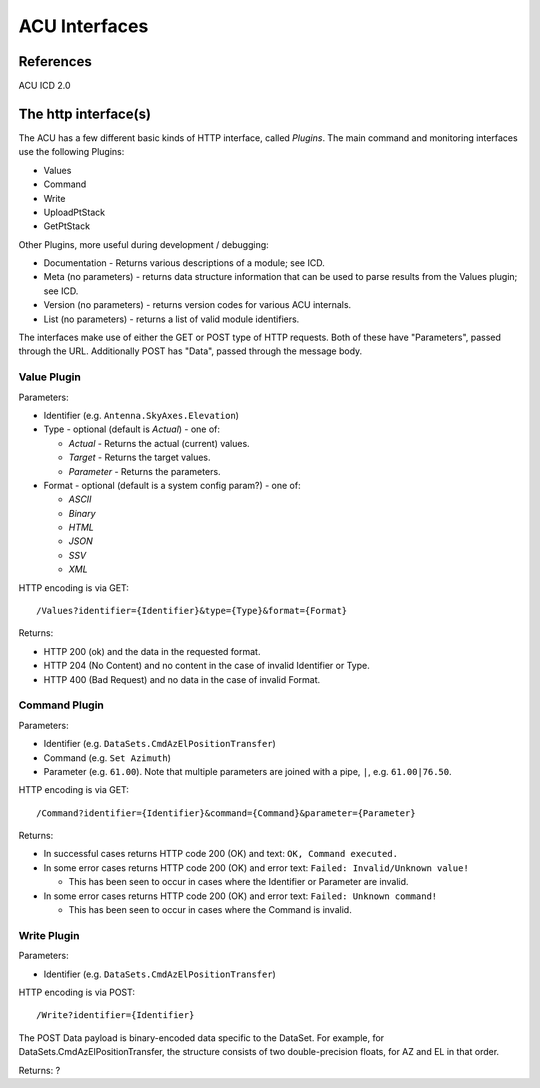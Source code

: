 ==============
ACU Interfaces
==============

References
==========

ACU ICD 2.0

The http interface(s)
=====================

The ACU has a few different basic kinds of HTTP interface, called
*Plugins*.  The main command and monitoring interfaces use the
following Plugins:

- Values
- Command
- Write
- UploadPtStack
- GetPtStack

Other Plugins, more useful during development / debugging:

- Documentation - Returns various descriptions of a module; see ICD.
- Meta (no parameters) - returns data structure information that can
  be used to parse results from the Values plugin; see ICD.
- Version (no parameters) - returns version codes for various ACU
  internals.
- List (no parameters) - returns a list of valid module identifiers.

The interfaces make use of either the GET or POST type of HTTP
requests.  Both of these have "Parameters", passed through the URL.
Additionally POST has "Data", passed through the message body.


Value Plugin
------------

Parameters:

- Identifier (e.g. ``Antenna.SkyAxes.Elevation``)
- Type - optional (default is `Actual`) - one of:

  - `Actual` - Returns the actual (current) values.
  - `Target` - Returns the target values.
  - `Parameter` - Returns the parameters.

- Format - optional (default is a system config param?) - one of:

  - `ASCII`
  - `Binary`
  - `HTML`
  - `JSON`
  - `SSV`
  - `XML`

HTTP encoding is via GET::

  /Values?identifier={Identifier}&type={Type}&format={Format}

Returns:

- HTTP 200 (ok) and the data in the requested format.
- HTTP 204 (No Content) and no content in the case of invalid
  Identifier or Type.
- HTTP 400 (Bad Request) and no data in the case of invalid Format.


Command Plugin
--------------

Parameters:

- Identifier (e.g. ``DataSets.CmdAzElPositionTransfer``)
- Command (e.g. ``Set Azimuth``)
- Parameter (e.g. ``61.00``).  Note that multiple parameters are
  joined with a pipe, ``|``, e.g. ``61.00|76.50``.

HTTP encoding is via GET::

  /Command?identifier={Identifier}&command={Command}&parameter={Parameter}

Returns:

- In successful cases returns HTTP code 200 (OK) and text: ``OK,
  Command executed.``
- In some error cases returns HTTP code 200 (OK) and error text:
  ``Failed: Invalid/Unknown value!``

  - This has been seen to occur in cases where the Identifier or
    Parameter are invalid.

- In some error cases returns HTTP code 200 (OK) and error text:
  ``Failed: Unknown command!``

  - This has been seen to occur in cases where the Command is invalid.


Write Plugin
--------------

Parameters:

- Identifier (e.g. ``DataSets.CmdAzElPositionTransfer``)

HTTP encoding is via POST::

  /Write?identifier={Identifier}

The POST Data payload is binary-encoded data specific to the DataSet.
For example, for DataSets.CmdAzElPositionTransfer, the structure
consists of two double-precision floats, for AZ and EL in that order.

Returns: ?

